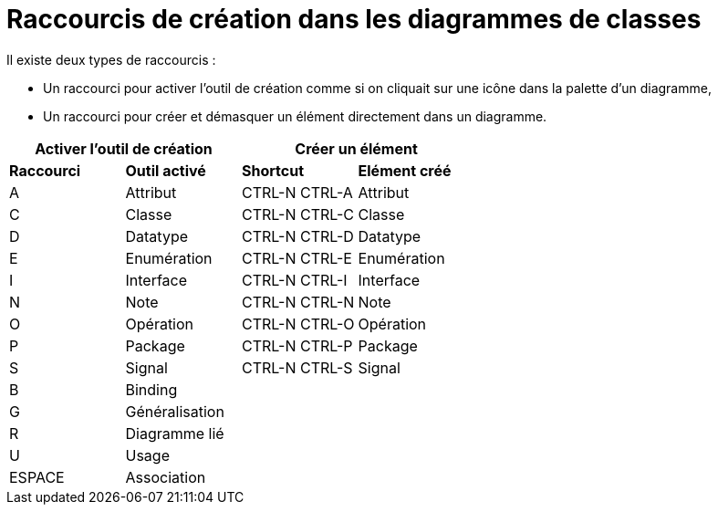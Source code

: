 // Disable all captions for figures.
:!figure-caption:

= Raccourcis de création dans les diagrammes de classes

Il existe deux types de raccourcis :

* Un raccourci pour activer l'outil de création comme si on cliquait sur une icône dans la palette d'un diagramme,
* Un raccourci pour créer et démasquer un élément directement dans un diagramme.


[%header]
|===
2+|Activer l'outil de création  2+| Créer un élément
|*Raccourci*|*Outil activé*|*Shortcut*|*Elément créé*
|A |Attribut |CTRL-N CTRL-A |Attribut
|C |Classe |CTRL-N CTRL-C |Classe
|D |Datatype |CTRL-N CTRL-D |Datatype
|E |Enumération |CTRL-N CTRL-E |Enumération
|I |Interface |CTRL-N CTRL-I |Interface
|N |Note |CTRL-N CTRL-N |Note
|O |Opération |CTRL-N CTRL-O |Opération
|P |Package |CTRL-N CTRL-P |Package
|S |Signal |CTRL-N CTRL-S |Signal
|B |Binding ||
|G |Généralisation ||
|R |Diagramme lié ||
|U |Usage ||
|ESPACE |Association ||
|===
